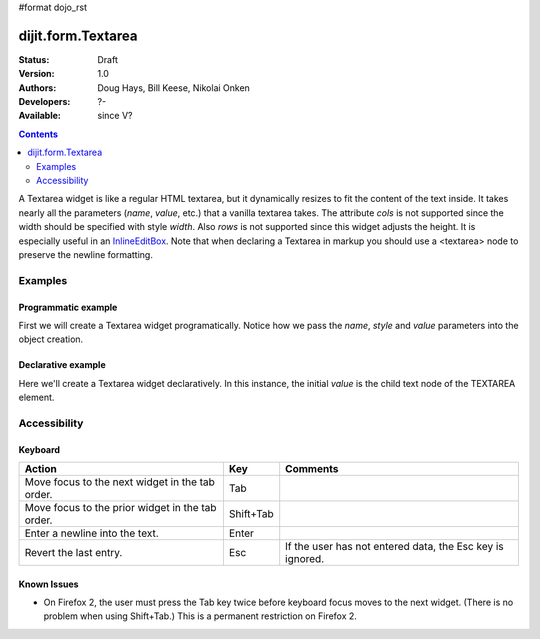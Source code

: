 #format dojo_rst

dijit.form.Textarea
===================

:Status: Draft
:Version: 1.0
:Authors: Doug Hays, Bill Keese, Nikolai Onken
:Developers: ?-
:Available: since V?

.. contents::
    :depth: 2

A Textarea widget is like a regular HTML textarea, but it dynamically resizes to fit the content of the text inside. It takes nearly all the parameters (*name*, *value*, etc.) that a vanilla textarea takes. The attribute *cols* is not supported since the width should be specified with style *width*. Also *rows* is not supported since this widget adjusts the height. It is especially useful in an `InlineEditBox <dijit/InlineEditBox>`_. Note that when declaring a Textarea in markup you should use a <textarea> node to preserve the newline formatting.


========
Examples
========

Programmatic example
--------------------

First we will create a Textarea widget programatically. Notice how we pass the *name*, *style* and *value* parameters into the object creation.

.. cv-compound::

  .. cv:: javascript

    <script type="text/javascript">
      dojo.require("dijit.form.Textarea");
      dojo.addOnLoad(function(){
        var textarea = new dijit.form.Textarea({
          name: "myarea",
          value: "Lorem ipsum dolor sit amet, consectetuer adipiscing elit, sed diam nonummy nibh euismod tincidunt ut laoreet dolore magna aliquam erat volutpat.",
          style: "width:200px;"
        },"myarea");
      });
    </script>

  .. cv:: html

    <textarea id="myarea" />

Declarative example
-------------------

Here we'll create a Textarea widget declaratively. In this instance, the initial *value* is the child text node of the TEXTAREA element.

.. cv-compound::

  .. cv:: javascript

    <script type="text/javascript">
      dojo.require("dijit.form.Textarea");
    </script>

  .. cv:: html

    <textarea id="textarea2" nae="textarea2" dojoType="dijit.form.Textarea" style="width:200px;">Lorem ipsum dolor sit amet, consectetuer adipiscing elit, sed diam nonummy nibh euismod tincidunt ut laoreet dolore magna aliquam erat volutpat.</textarea> 


=============
Accessibility
=============

Keyboard
--------

================================================  ==========   ===============
Action	                                          Key	       Comments
================================================  ==========   ===============
Move focus to the next widget in the tab order.   Tab
Move focus to the prior widget in the tab order.  Shift+Tab
Enter a newline into the text.                    Enter
Revert the last entry.                            Esc          If the user has not entered data, the Esc key is ignored.
================================================  ==========   ===============


Known Issues
------------

* On Firefox 2, the user must press the Tab key twice before keyboard focus moves to the next widget. (There is no problem when using Shift+Tab.) This is a permanent restriction on Firefox 2.
